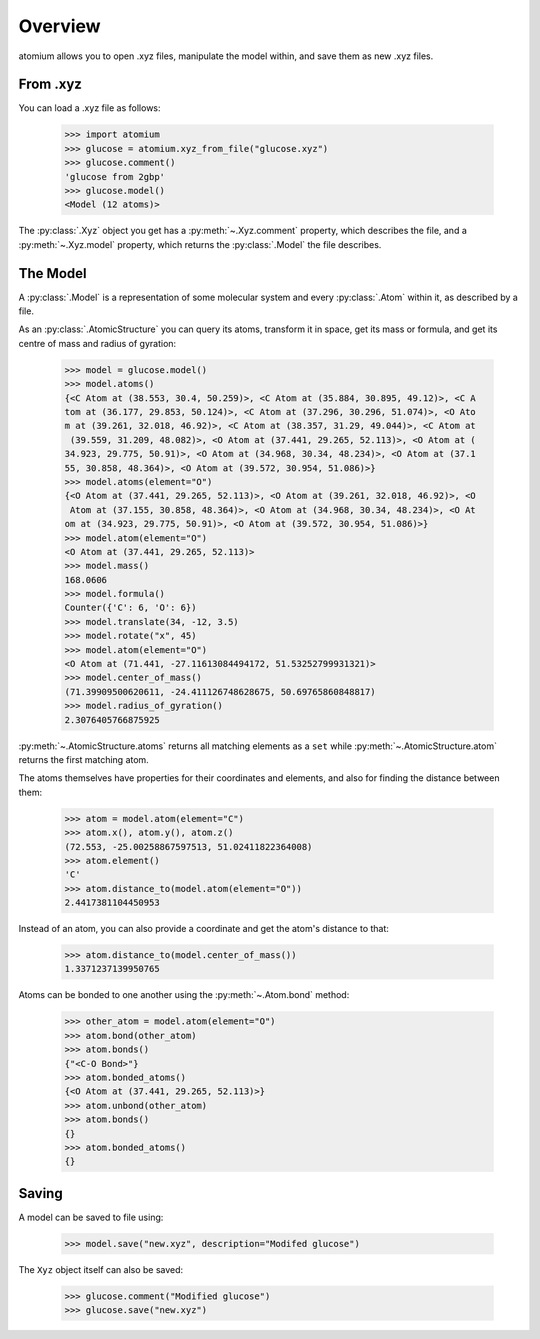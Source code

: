 Overview
--------

atomium allows you to open .xyz files, manipulate the model within, and save
them as new .xyz files.

From .xyz
~~~~~~~~~

You can load a .xyz file as follows:

  >>> import atomium
  >>> glucose = atomium.xyz_from_file("glucose.xyz")
  >>> glucose.comment()
  'glucose from 2gbp'
  >>> glucose.model()
  <Model (12 atoms)>

The :py:class:`.Xyz` object you get has a :py:meth:`~.Xyz.comment` property,
which describes the file, and a :py:meth:`~.Xyz.model` property, which returns
the :py:class:`.Model` the file describes.

The Model
~~~~~~~~~

A :py:class:`.Model` is a representation of some molecular system and every
:py:class:`.Atom` within it, as described by a file.

As an :py:class:`.AtomicStructure` you can query its atoms, transform it in
space, get its mass or formula, and get its centre of mass and radius of
gyration:

  >>> model = glucose.model()
  >>> model.atoms()
  {<C Atom at (38.553, 30.4, 50.259)>, <C Atom at (35.884, 30.895, 49.12)>, <C A
  tom at (36.177, 29.853, 50.124)>, <C Atom at (37.296, 30.296, 51.074)>, <O Ato
  m at (39.261, 32.018, 46.92)>, <C Atom at (38.357, 31.29, 49.044)>, <C Atom at
   (39.559, 31.209, 48.082)>, <O Atom at (37.441, 29.265, 52.113)>, <O Atom at (
  34.923, 29.775, 50.91)>, <O Atom at (34.968, 30.34, 48.234)>, <O Atom at (37.1
  55, 30.858, 48.364)>, <O Atom at (39.572, 30.954, 51.086)>}
  >>> model.atoms(element="O")
  {<O Atom at (37.441, 29.265, 52.113)>, <O Atom at (39.261, 32.018, 46.92)>, <O
   Atom at (37.155, 30.858, 48.364)>, <O Atom at (34.968, 30.34, 48.234)>, <O At
  om at (34.923, 29.775, 50.91)>, <O Atom at (39.572, 30.954, 51.086)>}
  >>> model.atom(element="O")
  <O Atom at (37.441, 29.265, 52.113)>
  >>> model.mass()
  168.0606
  >>> model.formula()
  Counter({'C': 6, 'O': 6})
  >>> model.translate(34, -12, 3.5)
  >>> model.rotate("x", 45)
  >>> model.atom(element="O")
  <O Atom at (71.441, -27.11613084494172, 51.53252799931321)>
  >>> model.center_of_mass()
  (71.39909500620611, -24.411126748628675, 50.69765860848817)
  >>> model.radius_of_gyration()
  2.3076405766875925

:py:meth:`~.AtomicStructure.atoms` returns all matching elements as a ``set``
while :py:meth:`~.AtomicStructure.atom` returns the first matching atom.

The atoms themselves have properties for their coordinates and elements, and
also for finding the distance between them:

  >>> atom = model.atom(element="C")
  >>> atom.x(), atom.y(), atom.z()
  (72.553, -25.00258867597513, 51.02411822364008)
  >>> atom.element()
  'C'
  >>> atom.distance_to(model.atom(element="O"))
  2.4417381104450953

Instead of an atom, you can also provide a coordinate and get the atom's
distance to that:

  >>> atom.distance_to(model.center_of_mass())
  1.3371237139950765

Atoms can be bonded to one another using the :py:meth:`~.Atom.bond` method:

  >>> other_atom = model.atom(element="O")
  >>> atom.bond(other_atom)
  >>> atom.bonds()
  {"<C-O Bond>"}
  >>> atom.bonded_atoms()
  {<O Atom at (37.441, 29.265, 52.113)>}
  >>> atom.unbond(other_atom)
  >>> atom.bonds()
  {}
  >>> atom.bonded_atoms()
  {}


Saving
~~~~~~

A model can be saved to file using:

  >>> model.save("new.xyz", description="Modifed glucose")

The ``Xyz`` object itself can also be saved:

  >>> glucose.comment("Modified glucose")
  >>> glucose.save("new.xyz")
